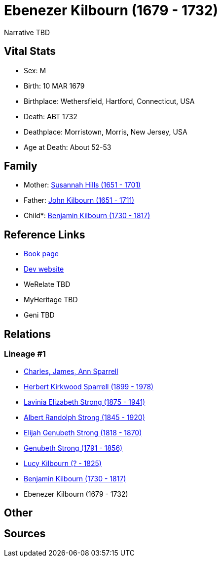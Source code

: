 = Ebenezer Kilbourn (1679 - 1732)

Narrative TBD


== Vital Stats


* Sex: M
* Birth: 10 MAR 1679
* Birthplace: Wethersfield, Hartford, Connecticut, USA
* Death: ABT 1732
* Deathplace: Morristown, Morris, New Jersey, USA
* Age at Death: About 52-53


== Family
* Mother: https://github.com/sparrell/cfs_ancestors/blob/main/Vol_02_Ships/V2_C5_Ancestors/gen9/gen9.PMPPPMPPM.Susannah_Hills[Susannah Hills (1651 - 1701)]


* Father: https://github.com/sparrell/cfs_ancestors/blob/main/Vol_02_Ships/V2_C5_Ancestors/gen9/gen9.PMPPPMPPP.John_Kilbourn[John Kilbourn (1651 - 1711)]

* Child*: https://github.com/sparrell/cfs_ancestors/blob/main/Vol_02_Ships/V2_C5_Ancestors/gen7/gen7.PMPPPMP.Benjamin_Kilbourn[Benjamin Kilbourn (1730 - 1817)]



== Reference Links
* https://github.com/sparrell/cfs_ancestors/blob/main/Vol_02_Ships/V2_C5_Ancestors/gen8/gen8.PMPPPMPP.Ebenezer_Kilbourn[Book page]
* https://cfsjksas.gigalixirapp.com/person?p=p0306[Dev website]
* WeRelate TBD
* MyHeritage TBD
* Geni TBD

== Relations
=== Lineage #1
* https://github.com/spoarrell/cfs_ancestors/tree/main/Vol_02_Ships/V2_C1_Principals/0_intro_principals.adoc[Charles, James, Ann Sparrell]
* https://github.com/sparrell/cfs_ancestors/blob/main/Vol_02_Ships/V2_C5_Ancestors/gen1/gen1.P.Herbert_Kirkwood_Sparrell[Herbert Kirkwood Sparrell (1899 - 1978)]

* https://github.com/sparrell/cfs_ancestors/blob/main/Vol_02_Ships/V2_C5_Ancestors/gen2/gen2.PM.Lavinia_Elizabeth_Strong[Lavinia Elizabeth Strong (1875 - 1941)]

* https://github.com/sparrell/cfs_ancestors/blob/main/Vol_02_Ships/V2_C5_Ancestors/gen3/gen3.PMP.Albert_Randolph_Strong[Albert Randolph Strong (1845 - 1920)]

* https://github.com/sparrell/cfs_ancestors/blob/main/Vol_02_Ships/V2_C5_Ancestors/gen4/gen4.PMPP.Elijah_Genubeth_Strong[Elijah Genubeth Strong (1818 - 1870)]

* https://github.com/sparrell/cfs_ancestors/blob/main/Vol_02_Ships/V2_C5_Ancestors/gen5/gen5.PMPPP.Genubeth_Strong[Genubeth Strong (1791 - 1856)]

* https://github.com/sparrell/cfs_ancestors/blob/main/Vol_02_Ships/V2_C5_Ancestors/gen6/gen6.PMPPPM.Lucy_Kilbourn[Lucy Kilbourn (? - 1825)]

* https://github.com/sparrell/cfs_ancestors/blob/main/Vol_02_Ships/V2_C5_Ancestors/gen7/gen7.PMPPPMP.Benjamin_Kilbourn[Benjamin Kilbourn (1730 - 1817)]

* Ebenezer Kilbourn (1679 - 1732)


== Other

== Sources
